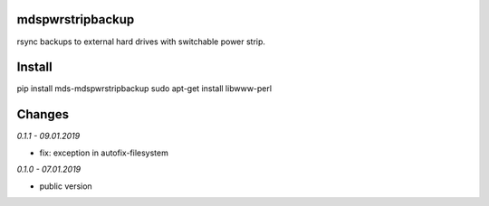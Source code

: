 mdspwrstripbackup
=================
rsync backups to external hard drives with switchable power strip.

Install
=======
pip install mds-mdspwrstripbackup
sudo apt-get install libwww-perl

Changes
=======

*0.1.1 - 09.01.2019*

- fix: exception in autofix-filesystem

*0.1.0 - 07.01.2019*

- public version


